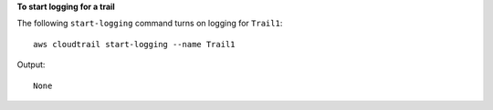 **To start logging for a trail**

The following ``start-logging`` command turns on logging for ``Trail1``::

  aws cloudtrail start-logging --name Trail1
   
Output::

  None